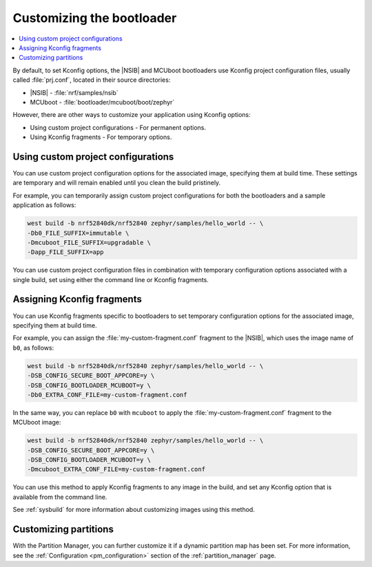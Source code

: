 .. _ug_bootloader_config:

Customizing the bootloader
##########################

.. contents::
   :local:
   :depth: 2

By default, to set Kconfig options, the |NSIB| and MCUboot bootloaders use Kconfig project configuration files, usually called :file:`prj.conf`, located in their source directories:

* |NSIB| - :file:`nrf/samples/nsib`
* MCUboot - :file:`bootloader/mcuboot/boot/zephyr`

However, there are other ways to customize your application using Kconfig options:

* Using custom project configurations - For permanent options.
* Using Kconfig fragments - For temporary options.

Using custom project configurations
***********************************

You can use custom project configuration options for the associated image, specifying them at build time.
These settings are temporary and will remain enabled until you clean the build pristinely.

For example, you can temporarily assign custom project configurations for both the bootloaders and a sample application as follows:

.. code-block:: console

   west build -b nrf52840dk/nrf52840 zephyr/samples/hello_world -- \
   -Db0_FILE_SUFFIX=immutable \
   -Dmcuboot_FILE_SUFFIX=upgradable \
   -Dapp_FILE_SUFFIX=app

You can use custom project configuration files in combination with temporary configuration options associated with a single build, set using either the command line or Kconfig fragments.

Assigning Kconfig fragments
***************************

You can use Kconfig fragments specific to bootloaders to set temporary configuration options for the associated image, specifying them at build time.

For example, you can assign the :file:`my-custom-fragment.conf` fragment to the |NSIB|, which uses the image name of ``b0``, as follows:

.. code-block:: console

   west build -b nrf52840dk/nrf52840 zephyr/samples/hello_world -- \
   -DSB_CONFIG_SECURE_BOOT_APPCORE=y \
   -DSB_CONFIG_BOOTLOADER_MCUBOOT=y \
   -Db0_EXTRA_CONF_FILE=my-custom-fragment.conf

In the same way, you can replace ``b0`` with ``mcuboot`` to apply the :file:`my-custom-fragment.conf` fragment to the MCUboot image:

.. code-block:: console

   west build -b nrf52840dk/nrf52840 zephyr/samples/hello_world -- \
   -DSB_CONFIG_SECURE_BOOT_APPCORE=y \
   -DSB_CONFIG_BOOTLOADER_MCUBOOT=y \
   -Dmcuboot_EXTRA_CONF_FILE=my-custom-fragment.conf

You can use this method to apply Kconfig fragments to any image in the build, and set any Kconfig option that is available from the command line.

See :ref:`sysbuild` for more information about customizing images using this method.

Customizing partitions
**********************

With the Partition Manager, you can further customize it if a dynamic partition map has been set.
For more information, see the :ref:`Configuration <pm_configuration>` section of the :ref:`partition_manager` page.
